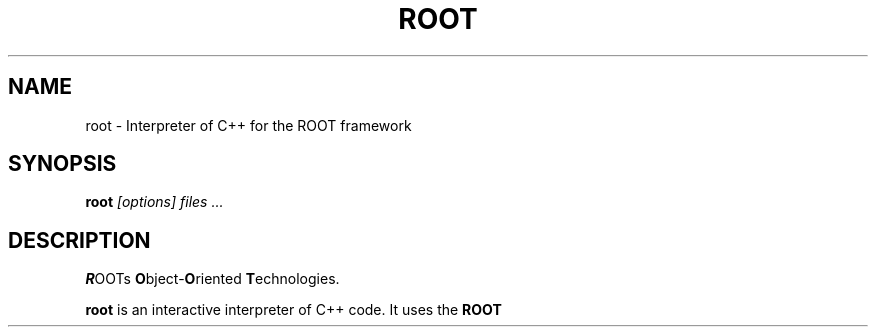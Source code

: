 .\"
.\" $Id: root.1,v 1.1 2001/08/15 13:30:48 rdm Exp $
.\"
.TH ROOT 1 "Version 6" "ROOT"
.\" NAME should be all caps, SECTION should be 1-8, maybe w/ subsection
.\" other parms are allowed: see man(7), man(1)
.SH NAME
root \- Interpreter of C++ for the ROOT framework
.SH SYNOPSIS
.B root
.I "[options] files ..."
.SH "DESCRIPTION"
\fBR\fROOTs \fBO\fRbject-\fBO\fRriented \fBT\fRechnologies.
.PP
.B root
is an interactive interpreter of C++ code. It uses the
.B ROOT
framework. For more information on
.BR ROOT ,
please refer to
.UR   http://root.cern.ch
\fIhttp://root.cern.ch\fR.
.PP
An extensive \fIUsers Guide\fR is available from that site.
.SH OPTIONS
.B \-?
Show summary of options.
.TP
.B -b
Run in batch mode without graphics
.TP
.B -e
Execute the command passed between single quotes
.TP
.B -n
Do not execute logon and logoff macros as specified in
.B .rootrc
.TP
.B -q
Exit after processing command line macro files
.TP
.B -l
Do not show splash screen
.SH "SEE ALSO"
.SB
\fIrootcling\fR(1), \fIcling\fR(1), \fIroot-config\fR(1),
\fIrootd\fR(1), \fIh2root\fR(1), \fIg2root\fR(1)
.PP
For extensive documentation on the \fBROOT\fR system, see
.UR http://root.cern.ch
\fIhttp://root.cern.ch\fR
.UE
.PP
A \fBUsers Guide\fR is available
.UR http://root.cern.ch/root/UsersGuide.html
online.
.UE
.PP
The classes of ROOT are all documented by the automatic documentation
system, and is available
.UR http://root.cern.ch/root/html/ClassIndex.html
online.
.UE
.SH FILES
.TP
<\fIetcdir\fR>/\fBsystem.rootrc\fR
System-wide configuration file. <\fIetcdir\fR> either ROOTSYS, or
something like \fB/etc/root\fR
.TP
<\fIlibdir\fR>/*\fR
.B ROOT
C++ class libraries. <\fIlibdir\fR> is either ROOTSYS/lib or something
like \fB/usr/lib/root\fR.
.TP
<\fIincdir\fR>/*\fR
The header files for the
.B ROOT
C++ class libraries. <\fIincdir\fR> is either ROOTSYS/include or
something like \fB/usr/include/root\fR.
.TP
\fB~/.rootrc\fR, \fB./.rootrc\fR
User configuration file
.SH "ORIGINAL AUTHORS"
The ROOT team (see web page above):
.RS
.B Rene Brun
and
.B Fons Rademakers
.RE
.SH "COPYRIGHT"
This library is free software; you can redistribute it and/or modify
it under the terms of the GNU Lesser General Public License as
published by the Free Software Foundation; either version 2.1 of the
License, or (at your option) any later version.
.P
This library is distributed in the hope that it will be useful, but
WITHOUT ANY WARRANTY; without even the implied warranty of
MERCHANTABILITY or FITNESS FOR A PARTICULAR PURPOSE.  See the GNU
Lesser General Public License for more details.
.P
You should have received a copy of the GNU Lesser General Public
License along with this library; if not, write to the Free Software
Foundation, Inc., 51 Franklin St, Fifth Floor, Boston, MA  02110-1301  USA
.SH AUTHOR
This manual page was written by Christian Holm Christensen
<cholm@nbi.dk>, for the Debian GNU/Linux system (but may be used by
others).
.\"
.\" $Log: root.1,v $
.\" Revision 1.1  2001/08/15 13:30:48  rdm
.\" move man files to new subdir man1. This makes it possible to add
.\" $ROOTSYS/man to MANPATH and have "man root" work.
.\"
.\" Revision 1.2  2001/04/23 09:10:12  rdm
.\" updates by Christian Holm for making debian and RedHat packages.
.\"
.\" Revision 1.1  2000/12/08 17:41:01  rdm
.\" man pages of all ROOT executables provided by Christian Holm.
.\"
.\"
